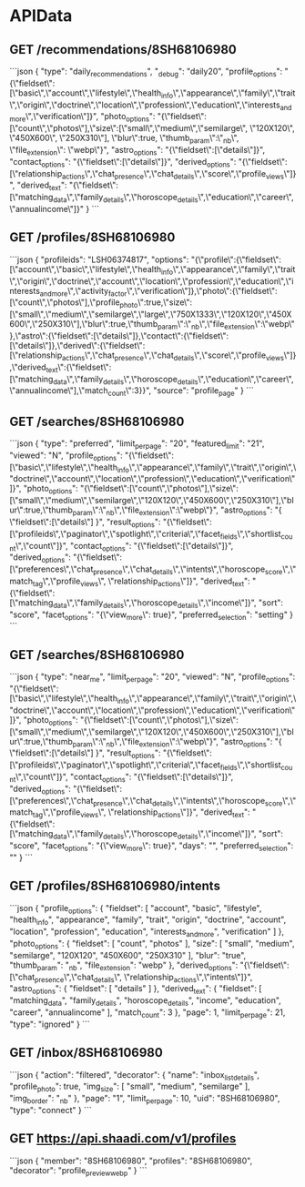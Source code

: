 * APIData
** GET /recommendations/8SH68106980
```json
{
  "type": "daily_recommendations",
  "_debug": "daily20",
  "profile_options": "{\"fieldset\":[\"basic\",\"account\",\"lifestyle\",\"health_info\",\"appearance\",\"family\",\"trait\",\"origin\",\"doctrine\",\"location\",\"profession\",\"education\",\"interests_and_more\",\"verification\"]}",
  "photo_options": "{\"fieldset\":[\"count\",\"photos\"],\"size\":[\"small\",\"medium\",\"semilarge\", \"120X120\", \"450X600\", \"250X310\"], \"blur\":true, \"thumb_param\":\"_nb\", \"file_extension\": \"webp\"}",
  "astro_options": "{\"fieldset\":[\"details\"]}",
  "contact_options": "{\"fieldset\":[\"details\"]}",
  "derived_options": "{\"fieldset\":[\"relationship_actions\",\"chat_presence\",\"chat_details\",\"score\",\"profile_views\"]}",
  "derived_text": "{\"fieldset\":[\"matching_data\",\"family_details\",\"horoscope_details\",\"education\",\"career\",\"annualincome\"]}"
}
```
** GET /profiles/8SH68106980
```json
{
   "profileids": "LSH06374817",
   "options": "{\"profile\":{\"fieldset\":[\"account\",\"basic\",\"lifestyle\",\"health_info\",\"appearance\",\"family\",\"trait\",\"origin\",\"doctrine\",\"account\",\"location\",\"profession\",\"education\",\"interests_and_more\",\"activity_factor\",\"verification\"]},\"photo\":{\"fieldset\":[\"count\",\"photos\"],\"profile_photo\":true,\"size\":[\"small\",\"medium\",\"semilarge\",\"large\",\"750X1333\",\"120X120\",\"450X600\",\"250X310\"],\"blur\":true,\"thumb_param\":\"_nb\",\"file_extension\":\"webp\"},\"astro\":{\"fieldset\":[\"details\"]},\"contact\":{\"fieldset\":[\"details\"]},\"derived\":{\"fieldset\":[\"relationship_actions\",\"chat_presence\",\"chat_details\",\"score\",\"profile_views\"]},\"derived_text\":{\"fieldset\":[\"matching_data\",\"family_details\",\"horoscope_details\",\"education\",\"career\",\"annualincome\"],\"match_count\":3}}",
   "source": "profile_page"
}
```
** GET /searches/8SH68106980
```json
{
  "type": "preferred",
  "limit_per_page": "20",
  "featured_limit": "21",
  "viewed": "N",
  "profile_options": "{\"fieldset\":[\"basic\",\"lifestyle\",\"health_info\",\"appearance\",\"family\",\"trait\",\"origin\",\"doctrine\",\"account\",\"location\",\"profession\",\"education\",\"verification\"]}",
  "photo_options": "{\"fieldset\":[\"count\",\"photos\"],\"size\":[\"small\",\"medium\",\"semilarge\",\"120X120\",\"450X600\",\"250X310\"],\"blur\":true,\"thumb_param\":\"_nb\",\"file_extension\":\"webp\"}",
  "astro_options": "{ \"fieldset\":[\"details\"] }",
  "result_options": "{\"fieldset\":[\"profileids\",\"paginator\",\"spotlight\",\"criteria\",\"facet_fields\",\"shortlist_count\",\"count\"]}",
  "contact_options": "{\"fieldset\":[\"details\"]}",
  "derived_options": "{\"fieldset\":[\"preferences\",\"chat_presence\",\"chat_details\",\"intents\",\"horoscope_score\",\"match_tag\",\"profile_views\", \"relationship_actions\"]}",
  "derived_text": "{\"fieldset\":[\"matching_data\",\"family_details\",\"horoscope_details\",\"income\"]}",
  "sort": "score",
  "facet_options": "{\"view_more\": true}",
  "preferred_selection": "setting"
}
```
** GET /searches/8SH68106980
```json
{
  "type": "near_me",
  "limit_per_page": "20",
  "viewed": "N",
  "profile_options": "{\"fieldset\":[\"basic\",\"lifestyle\",\"health_info\",\"appearance\",\"family\",\"trait\",\"origin\",\"doctrine\",\"account\",\"location\",\"profession\",\"education\",\"verification\"]}",
  "photo_options": "{\"fieldset\":[\"count\",\"photos\"],\"size\":[\"small\",\"medium\",\"semilarge\",\"120X120\",\"450X600\",\"250X310\"],\"blur\":true,\"thumb_param\":\"_nb\",\"file_extension\":\"webp\"}",
  "astro_options": "{ \"fieldset\":[\"details\"] }",
  "result_options": "{\"fieldset\":[\"profileids\",\"paginator\",\"spotlight\",\"criteria\",\"facet_fields\",\"shortlist_count\",\"count\"]}",
  "contact_options": "{\"fieldset\":[\"details\"]}",
  "derived_options": "{\"fieldset\":[\"preferences\",\"chat_presence\",\"chat_details\",\"intents\",\"horoscope_score\",\"match_tag\",\"profile_views\", \"relationship_actions\"]}",
  "derived_text": "{\"fieldset\":[\"matching_data\",\"family_details\",\"horoscope_details\",\"income\"]}",
  "sort": "score",
  "facet_options": "{\"view_more\": true}",
  "days": "",
  "preferred_selection": ""
}
```
** GET /profiles/8SH68106980/intents
```json
{
  "profile_options": {
    "fieldset": [
      "account",
      "basic",
      "lifestyle",
      "health_info",
      "appearance",
      "family",
      "trait",
      "origin",
      "doctrine",
      "account",
      "location",
      "profession",
      "education",
      "interests_and_more",
      "verification"
    ]
  },
  "photo_options": {
    "fieldset": [
      "count",
      "photos"
    ],
    "size": [
      "small",
      "medium",
      "semilarge",
      "120X120",
      "450X600",
      "250X310"
    ],
    "blur": "true",
    "thumb_param": "_nb",
    "file_extension": "webp"
  },
  "derived_options": "{\"fieldset\":[\"chat_presence\",\"chat_details\", \"relationship_actions\",\"intents\"]}",
  "astro_options": {
    "fieldset": [
      "details"
    ]
  },
  "derived_text": {
    "fieldset": [
      "matching_data",
      "family_details",
      "horoscope_details",
      "income",
      "education",
      "career",
      "annualincome"
    ],
    "match_count": 3
  },
  "page": 1,
  "limit_per_page": 21,
  "type": "ignored"
}
```
** GET /inbox/8SH68106980
```json
{
  "action": "filtered",
  "decorator": {
    "name": "inbox_list_details",
    "profile_photo": true,
    "img_size": [
      "small",
      "medium",
      "semilarge"
    ],
    "img_border": "_nb"
  },
  "page": "1",
  "limit_per_page": 10,
  "uid": "8SH68106980",
  "type": "connect"
}
```
** GET https://api.shaadi.com/v1/profiles
```json
{
  "member": "8SH68106980",
  "profiles": "8SH68106980",
  "decorator": "profile_preview_webp"
}
```
